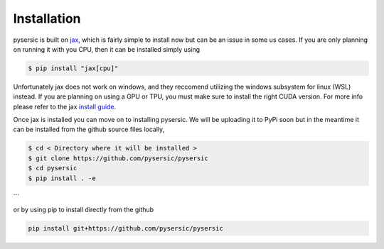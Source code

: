 Installation
============

pysersic is built on `jax <https://github.com/google/jax>`_, which is fairly simple to install now but can be an issue in some us cases. If you are only planning on running it with you CPU, then it can be installed simply using 

.. code-block:: bash

    $ pip install "jax[cpu]"

Unfortunately jax does not work on windows, and they reccomend utilizing the windows subsystem for linux (WSL) instead. If you are planning on using a GPU or TPU, you must make sure to install the right CUDA version. For more info please refer to the jax `install guide <https://github.com/google/jax#installation>`_.

Once jax is installed you can move on to installing pysersic. We will be uploading it to PyPi soon but in the meantime it can be installed from the github source files locally,

.. code-block:: bash

    $ cd < Directory where it will be installed >
    $ git clone https://github.com/pysersic/pysersic
    $ cd pysersic
    $ pip install . -e
```

or by using pip to install directly from the github

.. code-block:: bash
    
    pip install git+https://github.com/pysersic/pysersic
